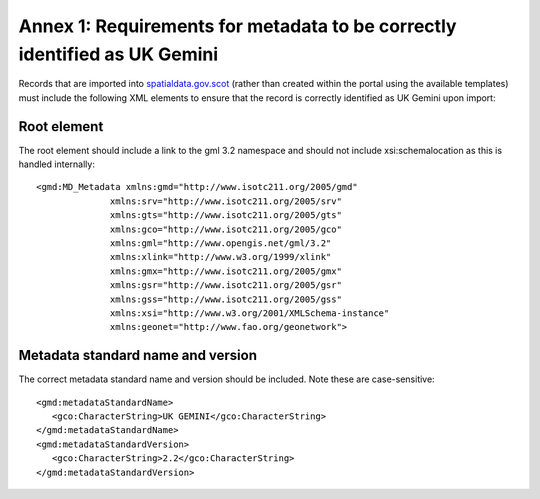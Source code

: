 Annex 1: Requirements for metadata to be correctly identified as UK Gemini
==========================================================================

Records that are imported into `spatialdata.gov.scot <https://www.spatialdata.gov.scot>`__ (rather than created within the portal using the available templates) must include the following XML elements 
to ensure that the record is correctly identified as UK Gemini upon import:

Root element
------------

The root element should include a link to the gml 3.2 namespace and should not include xsi:schemalocation as this is handled internally::

   <gmd:MD_Metadata xmlns:gmd="http://www.isotc211.org/2005/gmd"
                 xmlns:srv="http://www.isotc211.org/2005/srv"
                 xmlns:gts="http://www.isotc211.org/2005/gts"
                 xmlns:gco="http://www.isotc211.org/2005/gco"
                 xmlns:gml="http://www.opengis.net/gml/3.2"
                 xmlns:xlink="http://www.w3.org/1999/xlink"
                 xmlns:gmx="http://www.isotc211.org/2005/gmx"
                 xmlns:gsr="http://www.isotc211.org/2005/gsr"
                 xmlns:gss="http://www.isotc211.org/2005/gss"
                 xmlns:xsi="http://www.w3.org/2001/XMLSchema-instance"
                 xmlns:geonet="http://www.fao.org/geonetwork">

Metadata standard name and version
----------------------------------

The correct metadata standard name and version should be included. Note these are case-sensitive::

   <gmd:metadataStandardName>
      <gco:CharacterString>UK GEMINI</gco:CharacterString>
   </gmd:metadataStandardName>
   <gmd:metadataStandardVersion>
      <gco:CharacterString>2.2</gco:CharacterString>
   </gmd:metadataStandardVersion>


